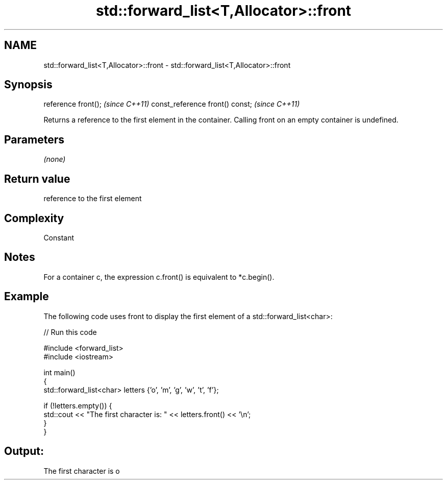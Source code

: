 .TH std::forward_list<T,Allocator>::front 3 "2020.03.24" "http://cppreference.com" "C++ Standard Libary"
.SH NAME
std::forward_list<T,Allocator>::front \- std::forward_list<T,Allocator>::front

.SH Synopsis

reference front();              \fI(since C++11)\fP
const_reference front() const;  \fI(since C++11)\fP

Returns a reference to the first element in the container.
Calling front on an empty container is undefined.

.SH Parameters

\fI(none)\fP

.SH Return value

reference to the first element

.SH Complexity

Constant

.SH Notes

For a container c, the expression c.front() is equivalent to *c.begin().

.SH Example

The following code uses front to display the first element of a std::forward_list<char>:

// Run this code

  #include <forward_list>
  #include <iostream>

  int main()
  {
      std::forward_list<char> letters {'o', 'm', 'g', 'w', 't', 'f'};

      if (!letters.empty()) {
          std::cout << "The first character is: " << letters.front() << '\\n';
      }
  }

.SH Output:

  The first character is o




